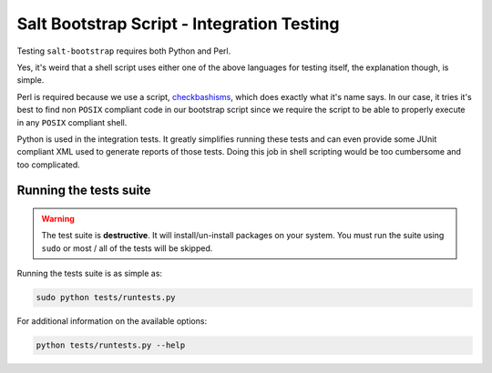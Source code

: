 Salt Bootstrap Script - Integration Testing
===========================================

Testing ``salt-bootstrap`` requires both Python and Perl.

Yes, it's weird that a shell script uses either one of the above languages for testing itself, the 
explanation though, is simple.

Perl is required because we use a script, `checkbashisms`_, which does exactly what it's name says. 
In our case, it tries it's best to find non ``POSIX`` compliant code in our bootstrap script since 
we require the script to be able to properly execute in any ``POSIX`` compliant shell.

Python is used in the integration tests. It greatly simplifies running these tests and can even 
provide some JUnit compliant XML used to generate reports of those tests. Doing this job in shell 
scripting would be too cumbersome and too complicated.

Running the tests suite
-----------------------

.. warning:: The test suite is **destructive**. It will install/un-install packages on your system.
 You must run the suite using ``sudo`` or most / all of the tests will be skipped.

Running the tests suite is as simple as:

.. code:: console

  sudo python tests/runtests.py

For additional information on the available options:

.. code:: console

  python tests/runtests.py --help



.. _`checkbashisms`: http://sourceforge.net/projects/checkbaskisms/
.. vim: fenc=utf-8 spell spl=en cc=100 tw=99 fo=want sts=2 sw=2 et
